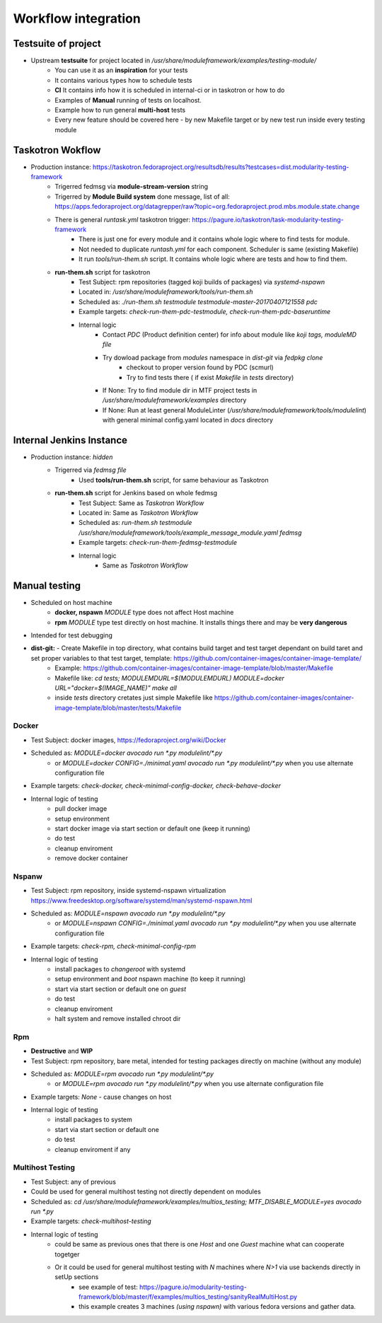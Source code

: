 Workflow integration
============================

Testsuite of project
----------------------------
- Upstream **testsuite** for project located in `/usr/share/moduleframework/examples/testing-module/`
    - You can use it as an **inspiration** for your tests
    - It contains various types how to schedule tests
    - **CI** It contains info how it is scheduled in internal-ci or in taskotron or how to do
    - Examples of **Manual** running of tests on localhost.
    - Example how to run general **multi-host** tests
    - Every new feature should be covered here - by new Makefile target or by new test run inside every testing module


Taskotron Wokflow
----------------------------
- Production instance: https://taskotron.fedoraproject.org/resultsdb/results?testcases=dist.modularity-testing-framework
    - Trigerred fedmsg via **module-stream-version** string
    - Trigerred by **Module Build system** done message, list of all: https://apps.fedoraproject.org/datagrepper/raw?topic=org.fedoraproject.prod.mbs.module.state.change
    - There is general `runtask.yml` taskotron trigger: https://pagure.io/taskotron/task-modularity-testing-framework
        - There is just one for every module and it contains whole logic where to find tests for module.
        - Not needed to duplicate `runtash.yml` for each component. Scheduler is same (existing Makefile)
        - It run `tools/run-them.sh` script. It contains whole logic where are tests and how to find them.
    - **run-them.sh** script for taskotron
        - Test Subject: rpm repositories (tagged koji builds of packages) via `systemd-nspawn`
        - Located in: `/usr/share/moduleframework/tools/run-them.sh`
        - Scheduled as: `./run-them.sh testmodule testmodule-master-20170407121558 pdc`
        - Example targets: `check-run-them-pdc-testmodule, check-run-them-pdc-baseruntime`
        - Internal logic
            - Contact *PDC* (Product definition center) for info about module like `koji tags, moduleMD file`
            - Try dowload package from `modules` namespace in `dist-git` via `fedpkg clone`
                - checkout to proper version found by PDC (scmurl)
                - Try to find tests there ( if exist `Makefile` in `tests` directory)
            - If None: Try to find module dir in MTF project tests in `/usr/share/moduleframework/examples` directory
            - If None: Run at least general ModuleLinter (`/usr/share/moduleframework/tools/modulelint`) with general minimal config.yaml located in `docs` directory

Internal Jenkins Instance
----------------------------
- Production instance: `hidden`
    - Trigerred via `fedmsg file`
        - Used **tools/run-them.sh** script, for same behaviour as Taskotron
    - **run-them.sh** script for Jenkins based on whole fedmsg
        - Test Subject: Same as *Taskotron Workflow*
        - Located in: Same as *Taskotron Workflow*
        - Scheduled as: `run-them.sh testmodule /usr/share/moduleframework/tools/example_message_module.yaml fedmsg`
        - Example targets: `check-run-them-fedmsg-testmodule`
        - Internal logic
            - Same as *Taskotron Workflow*


Manual testing
----------------------------
- Scheduled on host machine
    - **docker, nspawn** `MODULE` type does not affect Host machine
    - **rpm** `MODULE` type test directly on host machine. It installs things there and may be **very dangerous**
- Intended for test debugging
- **dist-git:** - Create Makefile in top directory, what contains build target and test target dependant on build taret and set proper variables to that test target, template: https://github.com/container-images/container-image-template/
    - Example: https://github.com/container-images/container-image-template/blob/master/Makefile
    - Makefile like: `cd tests; MODULEMDURL=$(MODULEMDURL) MODULE=docker URL="docker=$(IMAGE_NAME)" make all`
    - inside `tests` directory cretates just simple Makefile like https://github.com/container-images/container-image-template/blob/master/tests/Makefile



Docker
~~~~~~~~~~~~~~~~~~~~~~
- Test Subject: docker images, https://fedoraproject.org/wiki/Docker
- Scheduled as: `MODULE=docker avocado run  *.py modulelint/*.py`
    - or `MODULE=docker CONFIG=./minimal.yaml avocado run  *.py modulelint/*.py` when you use alternate configuration file
- Example targets: `check-docker, check-minimal-config-docker, check-behave-docker`
- Internal logic of testing
    - pull docker image
    - setup environment
    - start docker image via start section or default one (keep it running)
    - do test
    - cleanup enviroment
    - remove docker container

Nspanw
~~~~~~~~~~~~~~~~~~~~~~
- Test Subject: rpm repository, inside systemd-nspawn virtualization https://www.freedesktop.org/software/systemd/man/systemd-nspawn.html
- Scheduled as: `MODULE=nspawn avocado run  *.py modulelint/*.py`
    - or `MODULE=nspawn CONFIG=./minimal.yaml avocado run  *.py modulelint/*.py` when you use alternate configuration file
- Example targets: `check-rpm, check-minimal-config-rpm`
- Internal logic of testing
    - install packages to `changeroot` with systemd
    - setup environment and `boot` nspawn machine (to keep it running)
    - start via start section or default one on *guest*
    - do test
    - cleanup enviroment
    - halt system and remove installed chroot dir


Rpm
~~~~~~~~~~~~~~~~~~~~~~
- **Destructive**  and **WIP**
- Test Subject: rpm repository, bare metal, intended for testing packages directly on machine (without any module)
- Scheduled as: `MODULE=rpm avocado run  *.py modulelint/*.py`
    - or `MODULE=rpm avocado run  *.py modulelint/*.py` when you use alternate configuration file
- Example targets: `None` - cause changes on host
- Internal logic of testing
    - install packages to system
    - start via start section or default one
    - do test
    - cleanup enviroment if any

Multihost Testing
~~~~~~~~~~~~~~~~~~~~~~
- Test Subject: any of previous
- Could be used for general multihost testing not directly dependent on modules
- Scheduled as: `cd /usr/share/moduleframework/examples/multios_testing; MTF_DISABLE_MODULE=yes avocado run  *.py`
- Example targets: `check-multihost-testing`
- Internal logic of testing
    - could be same as previous ones that there is one *Host* and one  *Guest* machine what can cooperate togetger
    - Or it could be used for general multihost testing with *N* machines where *N>1* via use backends directly in setUp sections
        - see example of test: https://pagure.io/modularity-testing-framework/blob/master/f/examples/multios_testing/sanityRealMultiHost.py
        - this example creates 3 machines *(using nspawn)* with various fedora versions and gather data.
